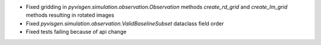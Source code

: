 - Fixed gridding in `pyvisgen.simulation.observation.Observation` methods `create_rd_grid` and `create_lm_grid`
  methods resulting in rotated images
- Fixed `pyvisgen.simulation.observation.ValidBaselineSubset` dataclass field order
- Fixed tests failing because of api change
